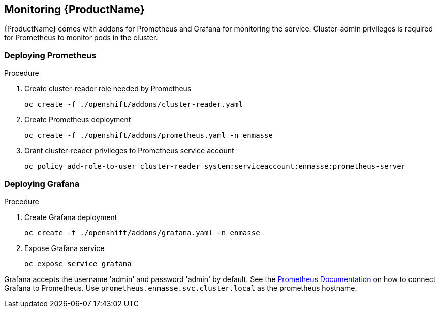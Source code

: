 [[monitoring]]

== Monitoring {ProductName}

{ProductName} comes with addons for Prometheus and Grafana for monitoring the service. Cluster-admin
privileges is required for Prometheus to monitor pods in the cluster.

=== Deploying Prometheus

.Procedure

. Create cluster-reader role needed by Prometheus
+
[options="nowrap"]
----
oc create -f ./openshift/addons/cluster-reader.yaml
----

. Create Prometheus deployment
+
[options="nowrap"]
----
oc create -f ./openshift/addons/prometheus.yaml -n enmasse
----

. Grant cluster-reader privileges to Prometheus service account
+
[options="nowrap"]
----
oc policy add-role-to-user cluster-reader system:serviceaccount:enmasse:prometheus-server
----

=== Deploying Grafana

.Procedure

. Create Grafana deployment
+
[options="nowrap"]
----
oc create -f ./openshift/addons/grafana.yaml -n enmasse
----

. Expose Grafana service
+
[options="nowrap"]
----
oc expose service grafana
----

Grafana accepts the username 'admin' and password 'admin' by default. See the link:https://prometheus.io/docs/visualization/grafana/#creating-a-prometheus-data-source[Prometheus Documentation] on how to connect Grafana to Prometheus. Use `prometheus.enmasse.svc.cluster.local` as the prometheus hostname.
